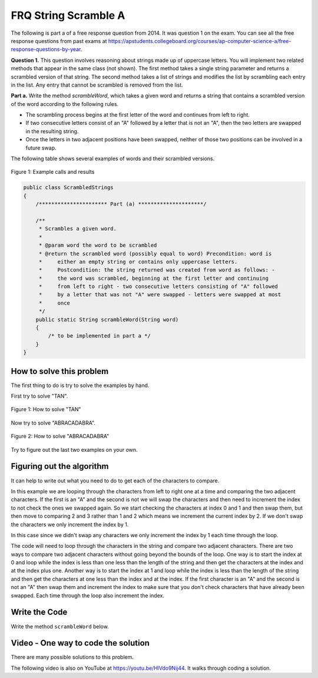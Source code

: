 .. qnum::
   :prefix: 2-28-
   :start: 1

FRQ String Scramble A
-----------------------------------

.. index::
    single: string scramble
    single: free response

The following is part a of a free response question from 2014.  It was question 1 on the exam.  You can see all the free response questions from past exams at https://apstudents.collegeboard.org/courses/ap-computer-science-a/free-response-questions-by-year.

**Question 1.**  This question involves reasoning about strings made up of uppercase letters. You will implement two related methods that appear in the same class (not shown). The first method takes a single string parameter and returns a scrambled version of that string. The second method takes a list of strings and modifies the list by scrambling each entry in the list. Any entry that cannot be scrambled is removed from the list.

**Part a.**  Write the method *scrambleWord*, which takes a given word and returns a string that contains a scrambled version of the word according to the following rules.

* The scrambling process begins at the first letter of the word and continues from left to right.
* If two consecutive letters consist of an "A" followed by a letter that is not an "A", then the two letters are swapped in the resulting string.
* Once the letters in two adjacent positions have been swapped, neither of those two positions can be involved in a future swap.

The following table shows several examples of words and their scrambled versions.

.. figure:: Figures/scrambleA.png
    :width: 500px
    :align: center
    :figclass: align-center

    Figure 1: Example calls and results

.. code-block:: java


   public class ScrambledStrings
   {
       /********************** Part (a) *********************/

       /**
        * Scrambles a given word.
        *
        * @param word the word to be scrambled
        * @return the scrambled word (possibly equal to word) Precondition: word is
        *     either an empty string or contains only uppercase letters.
        *     Postcondition: the string returned was created from word as follows: -
        *     the word was scrambled, beginning at the first letter and continuing
        *     from left to right - two consecutive letters consisting of "A" followed
        *     by a letter that was not "A" were swapped - letters were swapped at most
        *     once
        */
       public static String scrambleWord(String word)
       {
           /* to be implemented in part a */
       }
   }

How to solve this problem
===========================

The first thing to do is try to solve the examples by hand.

First try to solve "TAN".

.. figure:: Figures/stringScrambleA-TAN.png
    :width: 300px
    :align: center
    :figclass: align-center

    Figure 1: How to solve "TAN"

Now try to solve "ABRACADABRA".

.. figure:: Figures/stringScrambleA-ABRACADABRA.png
    :width: 400px
    :align: center
    :figclass: align-center

    Figure 2: How to solve "ABRACADABRA"

Try to figure out the last two examples on your own.


Figuring out the algorithm
===========================

It can help to write out what you need to do to get each of the characters to compare.

.. activecode:: lcfrssa3
   :language: java
   :autograde: unittest

   The following shows what to do to solve the example with "ABRACADABRA".
   ~~~~
   public class TestABRACADABRA
   {
       public static void main(String[] args)
       {
           System.out.println("ABRACADABRA".substring(0, 1)); // get the A
           System.out.println("ABRACADABRA".substring(1, 2)); // get the B
           // compare the A and B and swap them which results in BARACADABRA
           System.out.println("ABRACADABRA".substring(2, 3)); // get the R
           System.out.println("ABRACADABRA".substring(3, 4)); // get the A
           // compare the R and A and do nothing
           System.out.println("ABRACADABRA".substring(3, 4)); // get the A
           System.out.println("ABRACADABRA".substring(4, 5)); // get the C
           // compare the A and C and swap them which results in BARCAADABRA
           System.out.println("ABRACADABRA".substring(5, 6)); // get the A
           System.out.println("ABRACADABRA".substring(6, 7)); // get the D
           // compare the A and D and swap them which results in BARCADAABRA
           System.out.println("ABRACADABRA".substring(7, 8)); // get the A
           System.out.println("ABRACADABRA".substring(8, 9)); // get the B
           // compare the A and B and swap them which results in BARCADABARA
           System.out.println("ABRACADABRA".substring(9, 10)); // get the R
           System.out.println("ABRACADABRA".substring(10, 11)); // get the A
           // compare R and A and do nothing
       }
   }

   ====
   import static org.junit.Assert.*;

   import org.junit.*;

   import java.io.*;

   public class RunestoneTests extends CodeTestHelper
   {
       @Test
       public void testMain() throws IOException
       {
           String output = getMethodOutput("main");
           String expect = "A\nB\nR\nA\nA\nC\nA\nD\nA\nB\nR\nA\n";
           boolean passed = getResults(expect, output, "Expected output from main");
           assertTrue(passed);
       }
   }

In this example we are looping through the characters from left to right one at a time and comparing the two adjacent characters.  If the first is an "A" and the second is not we will swap the characters and then need to increment the index to not check the ones we swapped again.  So we start checking the characters at index 0 and 1 and then swap them, but then move to comparing 2 and 3 rather than 1 and 2 which means we increment the current index by 2.  If we don't swap the characters we only increment the index by 1.


.. activecode:: lcfrssa4
   :language: java
   :autograde: unittest

   The following shows what to do to solve the example with "WHOA".
   ~~~~
   public class TestWHOA
   {
       public static void main(String[] args)
       {
           System.out.println("WHOA".substring(0, 1)); // get the W
           System.out.println(
                   "WHOA"
                           .substring(
                                   1,
                                   2)); // get the H - compare the W and H and do
                                        // nothing
           System.out.println("WHOA".substring(1, 2)); // get the H
           System.out.println(
                   "WHOA"
                           .substring(
                                   2,
                                   3)); // get the O - compare the H and O and do
                                        // nothing
           System.out.println("WHOA".substring(2, 3)); // get the O
           System.out.println(
                   "WHOA"
                           .substring(
                                   3,
                                   4)); // get the A - compare the O and A and do
                                        // nothing
       }
   }

   ====
   import static org.junit.Assert.*;

   import org.junit.*;

   import java.io.*;

   public class RunestoneTests extends CodeTestHelper
   {
       @Test
       public void testMain() throws IOException
       {
           String output = getMethodOutput("main");
           String expect = "W\nH\nH\nO\nO\nA\n";
           boolean passed = getResults(expect, output, "Expected output from main");
           assertTrue(passed);
       }
   }

In this case since we didn't swap any characters we only increment the index by 1 each time through the loop.

The code will need to loop through the characters in the string and compare two adjacent characters.  There are two ways to compare two adjacent characters without going beyond the bounds of the loop.  One way is to start the index at 0 and loop while the index is less than one less than the length of the string and then get the characters at the index and at the index plus one. Another way is to start the index at 1 and loop while the index is less than the length of the string and then get the characters at one less than the index and at the index.  If the first character is an "A" and the second is not an "A" then swap them and increment the index to make sure that you don't check characters that have already been swapped.  Each time through the loop also increment the index.

Write the Code
===================

Write the method ``scrambleWord`` below.

.. activecode:: lcfrssa5
   :language: java
   :autograde: unittest

   FRQ StringScramble A: Write the method scrambleWord.
   ~~~~

   public class ScrambledStrings
   {
       /********************** Part (a) *********************/

       /**
        * Scrambles a given word.
        *
        * @param word the word to be scrambled
        * @return the scrambled word (possibly equal to word) Precondition: word is
        *     either an empty string or contains only uppercase letters.
        *     Postcondition: the string returned was created from word as follows: -
        *     the word was scrambled, beginning at the first letter and continuing
        *     from left to right - two consecutive letters consisting of "A" followed
        *     by a letter that was not "A" were swapped - letters were swapped at most
        *     once
        */
       public static String scrambleWord(String word)
       {
           /* to be implemented in part a */
       }

       /********************** Test *********************/
       public static void main(String[] args)
       {
           System.out.println("\nTesting Part (a):\n");

           String[] words =
           {
               "TAN", "ABRACADABRA", "WHOA", "AARDVARK", "EGGS", "A", ""
           };

           for (String word : words)
           {
               System.out.println(word + " becomes " + scrambleWord(word));
           }
       }
   }

   ====
   import static org.junit.Assert.*;

   import org.junit.*;

   import java.io.*;

   public class RunestoneTests extends CodeTestHelper
   {
       @Test
       public void testMain() throws IOException
       {
           String output = getMethodOutput("main");
           String expect =
                   "Testing Part (a):\n"
                       + "TAN becomes TNA\n"
                       + "ABRACADABRA becomes BARCADABARA\n"
                       + "WHOA becomes WHOA\n"
                       + "AARDVARK becomes ARADVRAK\n"
                       + "EGGS becomes EGGS\n"
                       + "A becomes A\n"
                       + " becomes \n";
           boolean passed = getResults(expect, output, "Expected output from main");
           assertTrue(passed);
       }

       @Test
       public void testIfLoop()
       {
           String code = getCode();
           boolean passed = code.contains("if") && (code.contains("for") || code.contains("while"));
           getResults(
                   "Expected loop and if", "" + passed, "Checking for loop and if statement", passed);
           assertTrue(passed);
       }

       @Test
       public void testCodeContains()
       {
           String target = ".substring(";
           boolean passed = checkCodeContains("substring method", target);
           assertTrue(passed);
       }

       @Test
       public void testFunction1()
       {
           Object[] args = {"TAN"};
           String output = getMethodOutput("scrambleWord", args);
           String expect = "TNA";

           boolean passed = getResults(expect, output, "scrambleWord(\"TAN\")");
           assertTrue(passed);
       }

       @Test
       public void testFunction2()
       {
           Object[] args = {"WHOA"};
           String output = getMethodOutput("scrambleWord", args);
           String expect = "WHOA";

           boolean passed = getResults(expect, output, "scrambleWord(\"WHOA\")");
           assertTrue(passed);
       }

       @Test
       public void testFunction3()
       {
           Object[] args = {"AARDVARK"};
           String output = getMethodOutput("scrambleWord", args);
           String expect = "ARADVRAK";

           boolean passed = getResults(expect, output, "scrambleWord(\"AARDVARK\")");
           assertTrue(passed);
       }

       @Test
       public void testFunction4()
       {
           Object[] args = {"AMAZING"};
           String output = getMethodOutput("scrambleWord", args);
           String expect = "MAZAING";

           boolean passed = getResults(expect, output, "scrambleWord(\"AMAZING\")");
           assertTrue(passed);
       }

       @Test
       public void testFunction5()
       {
           Object[] args = {"ABRACADABRA"};
           String output = getMethodOutput("scrambleWord", args);
           String expect = "BARCADABARA";

           boolean passed = getResults(expect, output, "scrambleWord(\"ABRACADABRA\")");
           assertTrue(passed);
       }
   }

Video - One way to code the solution
=====================================

There are many possible solutions to this problem.

.. the video is 20141-a.mov

The following video is also on YouTube at https://youtu.be/HlVdo9Nij44.  It walks through coding a solution.

.. youtube:: HlVdo9Nij44
    :width: 800
    :align: center
